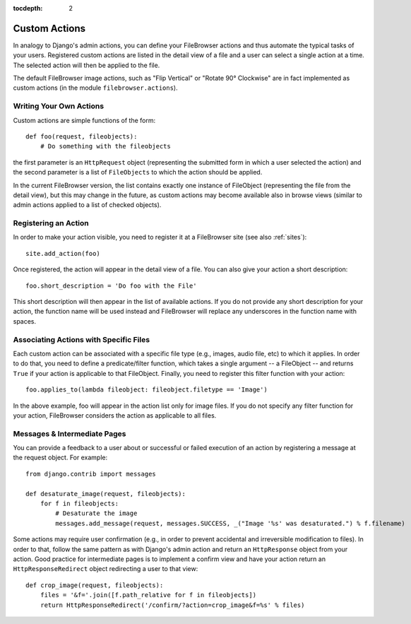 :tocdepth: 2

.. |fb| replace:: FileBrowser
.. |site| replace:: FileBrowser site
.. |sites| replace:: FileBrowser sites

.. _actions:

Custom Actions
==============

.. versionadded:: 3.4.0

In analogy to Django's admin actions, you can define your |fb| actions and thus automate the typical tasks of your users. Registered custom actions are listed in the detail view of a file and a user can select a single action at a time. The selected action will then be applied to the file.

The default |fb| image actions, such as "Flip Vertical" or "Rotate 90° Clockwise" are in fact implemented as custom actions (in the module  ``filebrowser.actions``).

Writing Your Own Actions
------------------------

Custom actions are simple functions of the form::

    def foo(request, fileobjects):
        # Do something with the fileobjects

the first parameter is an ``HttpRequest`` object (representing the submitted form in which a user selected the action) and the second parameter is a list of ``FileObjects`` to which the action should be applied.

In the current |fb| version, the list contains exactly one instance of FileObject (representing the file from the detail view), but this may change in the future, as custom actions may become available also in browse views (similar to admin actions applied to a list of checked objects).

Registering an Action
---------------------

In order to make your action visible, you need to register it at a |site| (see also :ref:`sites`)::

    site.add_action(foo)

Once registered, the action will appear in the detail view of a file. You can also give your action a short description::

    foo.short_description = 'Do foo with the File'

This short description will then appear in the list of available actions. If you do not provide any short description for your action, the function name will be used instead and |fb| will replace any underscores in the function name with spaces.

Associating Actions with Specific Files
---------------------------------------

Each custom action can be associated with a specific file type (e.g., images, audio file, etc) to which it applies. In order to do that, you need to define a predicate/filter function, which takes a single argument -- a FileObject -- and returns ``True`` if your action is applicable to that FileObject. Finally, you need to register this filter function with your action::

    foo.applies_to(lambda fileobject: fileobject.filetype == 'Image')

In the above example, foo will appear in the action list only for image files. If you do not specify any filter function for your action, |fb| considers the action as applicable to all files.

Messages & Intermediate Pages
-----------------------------

You can provide a feedback to a user about or successful or failed execution of an action by registering a message at the request object. For example::

    from django.contrib import messages
    
    def desaturate_image(request, fileobjects):
        for f in fileobjects:
            # Desaturate the image
            messages.add_message(request, messages.SUCCESS, _("Image '%s' was desaturated.") % f.filename)

Some actions may require user confirmation (e.g., in order to prevent accidental and irreversible modification to files). In order to that, follow the same pattern as with Django's admin action and return an ``HttpResponse`` object from your action. Good practice for intermediate pages is to implement a confirm view and have your action return an ``HttpResponseRedirect`` object redirecting a user to that view::

    def crop_image(request, fileobjects):
        files = '&f='.join([f.path_relative for f in fileobjects])
        return HttpResponseRedirect('/confirm/?action=crop_image&f=%s' % files)